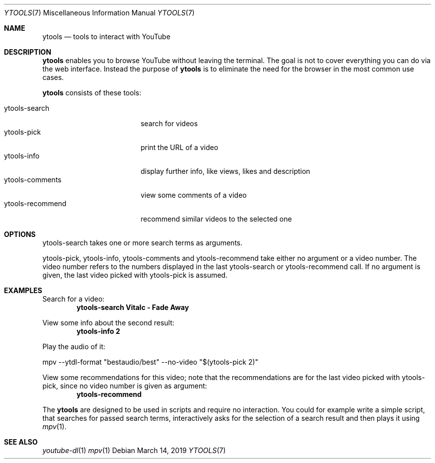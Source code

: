 .Dd March 14, 2019
.Dt YTOOLS 7
.Os
.Sh NAME
.Nm ytools
.Nd tools to interact with YouTube
.Sh DESCRIPTION
.Nm
enables you to browse YouTube without leaving the terminal. The
goal is not to cover everything you can do via the web interface.
Instead the purpose of
.Nm
is to eliminate the need for the browser in the
most common use cases.
.Pp
.Nm
consists of these tools:
.Pp
.Bl -tag -width 16n -compact
.It ytools-search
search for videos
.It ytools-pick
print the URL of a video
.It ytools-info
display further info, like views, likes and description
.It ytools-comments
view some comments of a video
.It ytools-recommend
recommend similar videos to the selected one
.El
.Sh OPTIONS
ytools-search takes one or more search terms as arguments.
.Pp
ytools-pick, ytools-info, ytools-comments and ytools-recommend take
either no argument or a video number. The video number refers to
the numbers displayed in the last ytools-search or ytools-recommend
call. If no argument is given, the last video picked with ytools-pick
is assumed.
.Sh EXAMPLES
.Pp
Search for a video:
.Dl ytools-search Vitalc - Fade Away
.Pp
View some info about the second result:
.Dl ytools-info 2
.Pp
Play the audio of it:
.Bd -offset indent -compact
mpv --ytdl-format
.Qq bestaudio/best
--no-video
.Qq $(ytools-pick 2)
.Ed
.Pp
View some recommendations for this video; note that the recommendations
are for the last video picked with ytools-pick, since no video number is given
as argument:
.Dl ytools-recommend
.Pp
The
.Nm
are designed to be used in scripts and require no interaction. You
could for example write a simple script, that searches for passed
search terms, interactively asks for the selection of a search
result and then plays it using
.Xr mpv 1 .
.Sh SEE ALSO
.Xr youtube-dl 1
.Xr mpv 1
